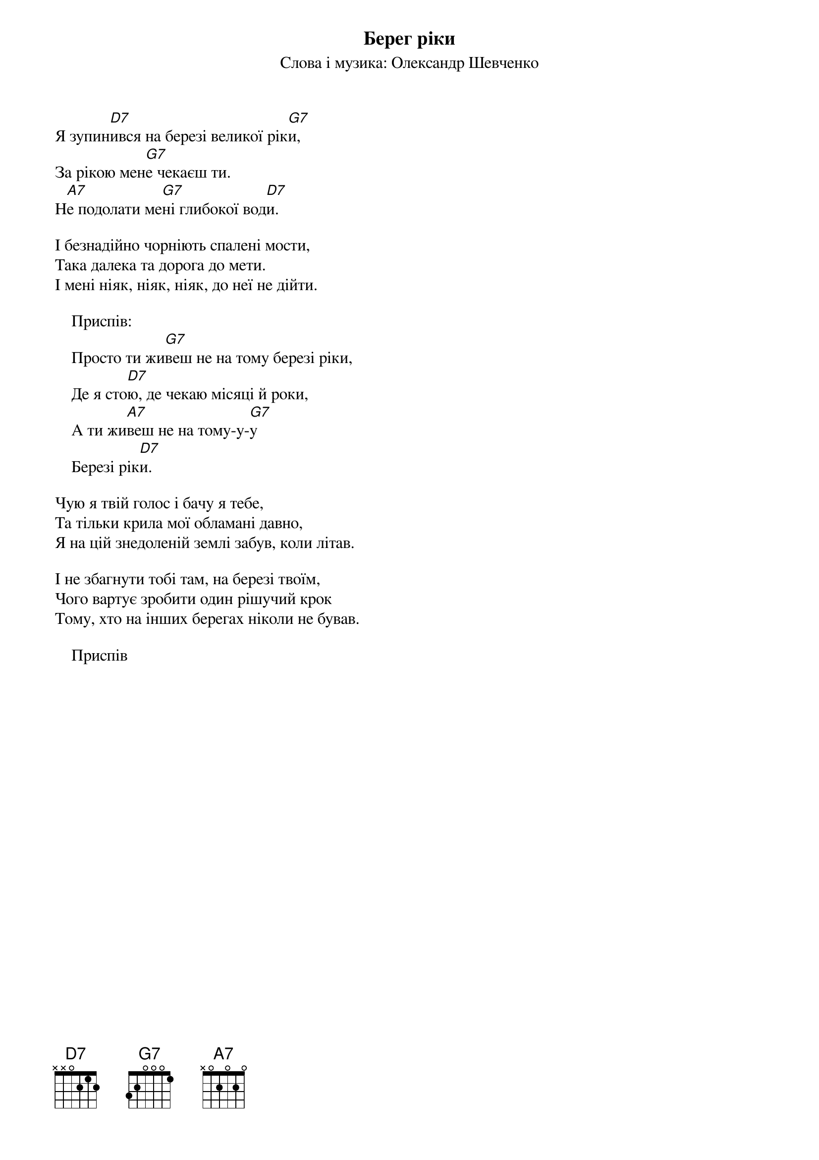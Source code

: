 ## Saved from WIKISPIV.com
{title: Берег ріки}
{subtitle: Cлова і музика: Олександр Шевченко}

Я зупин[D7]ився на березі великої рік[G7]и,
За рікою мен[G7]е чекаєш ти.
Н[A7]е подолати ме[G7]ні глибокої вод[D7]и.
 
І безнадійно чорніють спалені мости,
Така далека та дорога до мети.
І мені ніяк, ніяк, ніяк, до неї не дійти.
 
    <bold>Приспів:</bold>
    Просто ти жи[G7]веш не на тому березі ріки,
    Де я сто[D7]ю, де чекаю місяці й роки,
    А ти жи[A7]веш не на тому-y-[G7]y
    Березі рік[D7]и.
 
Чую я твій голос і бачу я тебе,
Та тільки крила мої обламані давно,
Я на цій знедоленій землі забув, коли літав.
 
І не збагнути тобі там, на березі твоїм,
Чого вартує зробити один рішучий крок
Тому, хто на інших берегах ніколи не бував.
 
    <bold>Приспів</bold>
